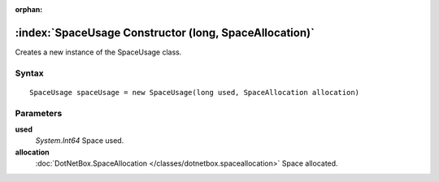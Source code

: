 :orphan:

:index:`SpaceUsage Constructor (long, SpaceAllocation)`
=======================================================

Creates a new instance of the SpaceUsage class.

Syntax
------

::

	SpaceUsage spaceUsage = new SpaceUsage(long used, SpaceAllocation allocation)

Parameters
----------

**used**
	*System.Int64* Space used.

**allocation**
	:doc:`DotNetBox.SpaceAllocation </classes/dotnetbox.spaceallocation>` Space allocated.

